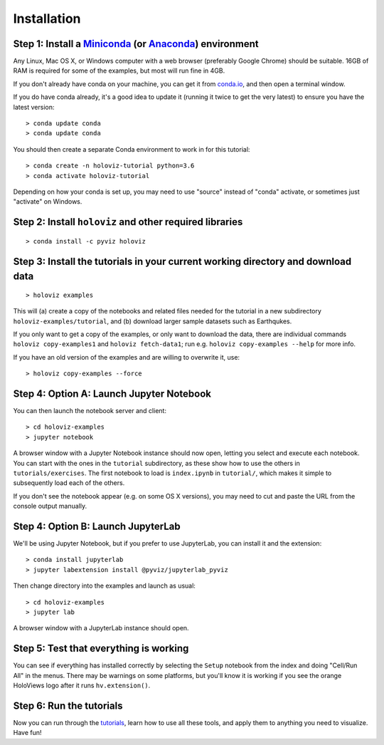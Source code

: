 Installation
============

Step 1: Install a `Miniconda <https://conda.io/miniconda.html>`_  (or `Anaconda <https://www.anaconda.com/downloads>`_) environment
-----------------------------------------------------------------------------------------------------------------------------------

Any Linux, Mac OS X, or Windows computer with a web browser (preferably Google Chrome) should be suitable. 16GB of RAM is required for some of the examples, but most will run fine in 4GB.

If you don't already have conda on your machine, you can get it from `conda.io <https://conda.io/miniconda.html>`_, and then open a terminal window.

If you do have conda already, it's a good idea to update it (running it twice to get the very latest) to ensure you have the latest version::

   > conda update conda
   > conda update conda

You should then create a separate Conda environment to work in for this tutorial::

   > conda create -n holoviz-tutorial python=3.6
   > conda activate holoviz-tutorial

Depending on how your conda is set up, you may need to use "source" instead of "conda" activate, or sometimes just "activate" on Windows.


Step 2: Install ``holoviz`` and other required libraries
------------------------------------------------------

::

   > conda install -c pyviz holoviz


Step 3: Install the tutorials in your current working directory and download data
---------------------------------------------------------------------------------

::

   > holoviz examples

This will (a) create a copy of the notebooks and related files needed for the tutorial in a new subdirectory ``holoviz-examples/tutorial``, and (b) download larger sample datasets such as Earthqukes.

If you only want to get a copy of the examples, or only want to download the data, there are individual commands ``holoviz copy-examples1`` and ``holoviz fetch-data1``; run e.g. ``holoviz copy-examples --help`` for more info.

If you have an old version of the examples and are willing to overwrite it, use::

   > holoviz copy-examples --force


Step 4: Option A: Launch Jupyter Notebook
-----------------------------------------

You can then launch the notebook server and client::

   > cd holoviz-examples
   > jupyter notebook


A browser window with a Jupyter Notebook instance should now open, letting you select and execute each notebook.  You can start with the ones in the ``tutorial`` subdirectory, as these show how to use the others in ``tutorials/exercises``.  The first notebook to load is ``index.ipynb`` in ``tutorial/``, which makes it simple to subsequently load each of the others.

If you don't see the notebook appear (e.g. on some OS X versions), you may need to cut and paste the URL from the console output manually.

Step 4: Option B: Launch JupyterLab
-----------------------------------

We'll be using Jupyter Notebook, but if you prefer to use JupyterLab, you can install it and the extension::

   > conda install jupyterlab
   > jupyter labextension install @pyviz/jupyterlab_pyviz

Then change directory into the examples and launch as usual::

   > cd holoviz-examples
   > jupyter lab

A browser window with a JupyterLab instance should open.

Step 5: Test that everything is working
---------------------------------------

You can see if everything has installed correctly by selecting the ``Setup`` notebook from the index and doing "Cell/Run All" in the menus. There may be warnings on some platforms, but you'll know it is working if you see the orange HoloViews logo after it runs ``hv.extension()``.


Step 6: Run the tutorials
-------------------------
Now you can run through the `tutorials <tutorial/index.html>`_, learn how to use all these tools, and apply them to anything you need to visualize.  Have fun!
